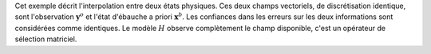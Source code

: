 .. index:: single: Blue (exemple)

Cet exemple décrit l'interpolation entre deux états physiques. Ces deux champs
vectoriels, de discrétisation identique, sont l'observation
:math:`\mathbf{y}^o` et l'état d'ébauche a priori :math:`\mathbf{x}^b`. Les
confiances dans les erreurs sur les deux informations sont considérées comme
identiques. Le modèle :math:`H` observe complètement le champ disponible, c'est
un opérateur de sélection matriciel.

